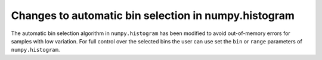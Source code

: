Changes to automatic bin selection in numpy.histogram
-----------------------------------------------------
The automatic bin selection algorithm in ``numpy.histogram`` has been modified
to avoid out-of-memory errors for samples with low variation.
For full control over the selected bins the user can use set
the ``bin`` or ``range`` parameters of ``numpy.histogram``.
